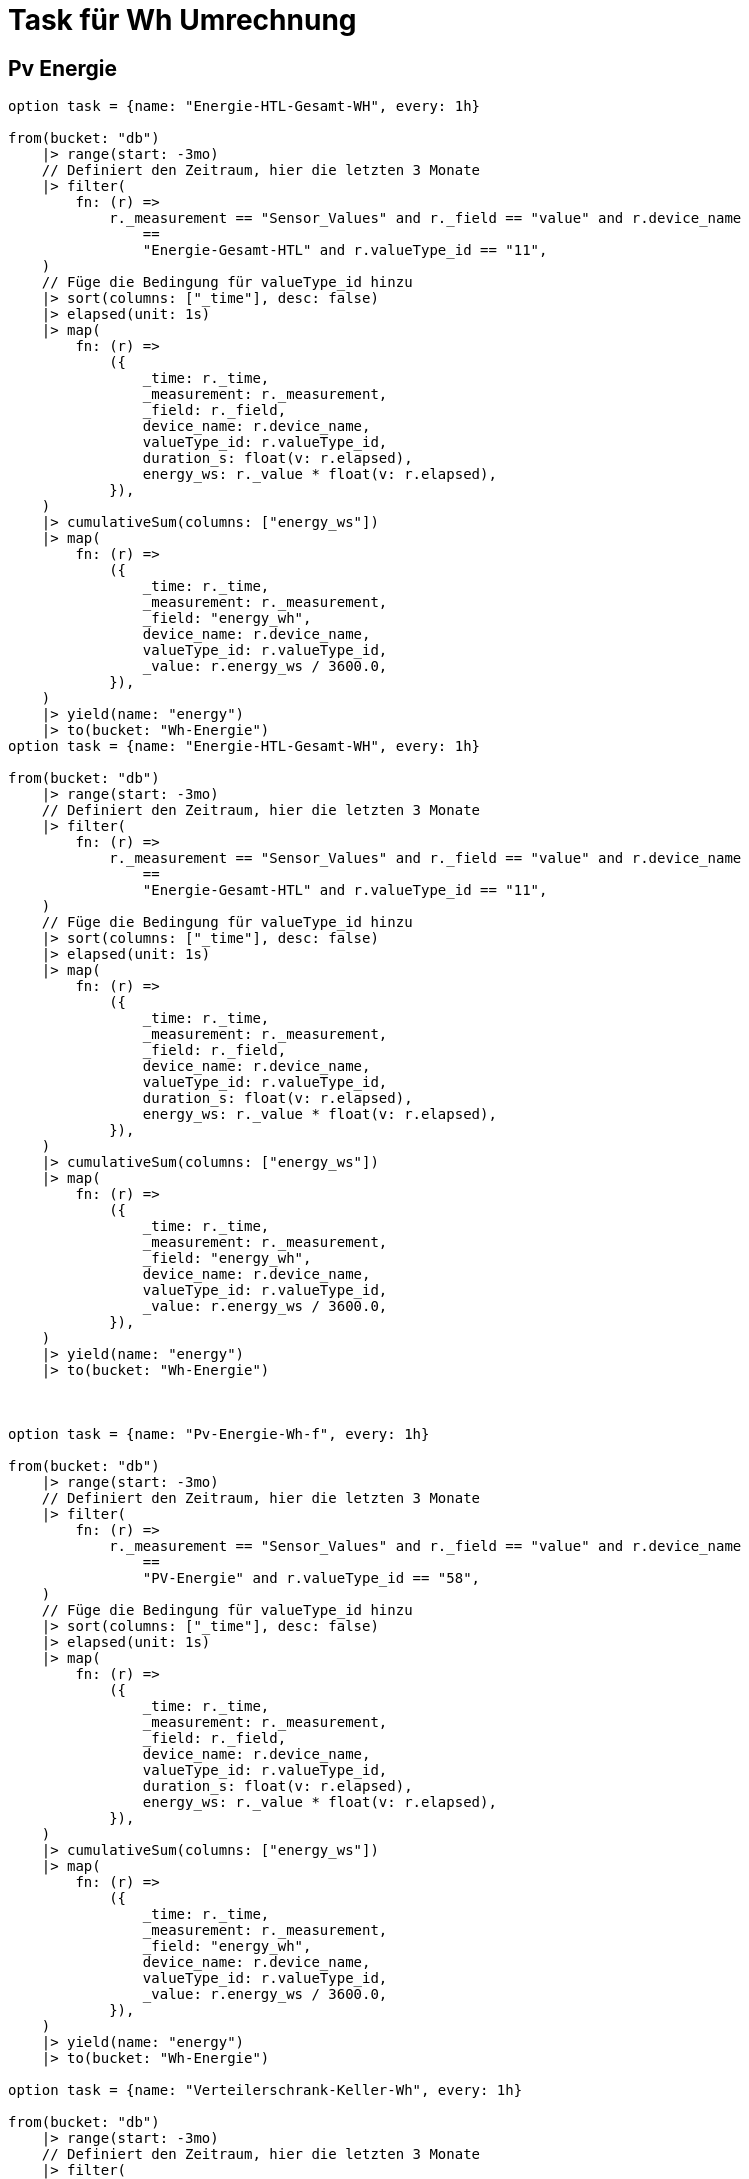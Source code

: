 = Task für Wh Umrechnung

== Pv Energie
[source,prototext]
----
option task = {name: "Energie-HTL-Gesamt-WH", every: 1h}

from(bucket: "db")
    |> range(start: -3mo)
    // Definiert den Zeitraum, hier die letzten 3 Monate
    |> filter(
        fn: (r) =>
            r._measurement == "Sensor_Values" and r._field == "value" and r.device_name
                ==
                "Energie-Gesamt-HTL" and r.valueType_id == "11",
    )
    // Füge die Bedingung für valueType_id hinzu
    |> sort(columns: ["_time"], desc: false)
    |> elapsed(unit: 1s)
    |> map(
        fn: (r) =>
            ({
                _time: r._time,
                _measurement: r._measurement,
                _field: r._field,
                device_name: r.device_name,
                valueType_id: r.valueType_id,
                duration_s: float(v: r.elapsed),
                energy_ws: r._value * float(v: r.elapsed),
            }),
    )
    |> cumulativeSum(columns: ["energy_ws"])
    |> map(
        fn: (r) =>
            ({
                _time: r._time,
                _measurement: r._measurement,
                _field: "energy_wh",
                device_name: r.device_name,
                valueType_id: r.valueType_id,
                _value: r.energy_ws / 3600.0,
            }),
    )
    |> yield(name: "energy")
    |> to(bucket: "Wh-Energie")
option task = {name: "Energie-HTL-Gesamt-WH", every: 1h}

from(bucket: "db")
    |> range(start: -3mo)
    // Definiert den Zeitraum, hier die letzten 3 Monate
    |> filter(
        fn: (r) =>
            r._measurement == "Sensor_Values" and r._field == "value" and r.device_name
                ==
                "Energie-Gesamt-HTL" and r.valueType_id == "11",
    )
    // Füge die Bedingung für valueType_id hinzu
    |> sort(columns: ["_time"], desc: false)
    |> elapsed(unit: 1s)
    |> map(
        fn: (r) =>
            ({
                _time: r._time,
                _measurement: r._measurement,
                _field: r._field,
                device_name: r.device_name,
                valueType_id: r.valueType_id,
                duration_s: float(v: r.elapsed),
                energy_ws: r._value * float(v: r.elapsed),
            }),
    )
    |> cumulativeSum(columns: ["energy_ws"])
    |> map(
        fn: (r) =>
            ({
                _time: r._time,
                _measurement: r._measurement,
                _field: "energy_wh",
                device_name: r.device_name,
                valueType_id: r.valueType_id,
                _value: r.energy_ws / 3600.0,
            }),
    )
    |> yield(name: "energy")
    |> to(bucket: "Wh-Energie")



option task = {name: "Pv-Energie-Wh-f", every: 1h}

from(bucket: "db")
    |> range(start: -3mo)
    // Definiert den Zeitraum, hier die letzten 3 Monate
    |> filter(
        fn: (r) =>
            r._measurement == "Sensor_Values" and r._field == "value" and r.device_name
                ==
                "PV-Energie" and r.valueType_id == "58",
    )
    // Füge die Bedingung für valueType_id hinzu
    |> sort(columns: ["_time"], desc: false)
    |> elapsed(unit: 1s)
    |> map(
        fn: (r) =>
            ({
                _time: r._time,
                _measurement: r._measurement,
                _field: r._field,
                device_name: r.device_name,
                valueType_id: r.valueType_id,
                duration_s: float(v: r.elapsed),
                energy_ws: r._value * float(v: r.elapsed),
            }),
    )
    |> cumulativeSum(columns: ["energy_ws"])
    |> map(
        fn: (r) =>
            ({
                _time: r._time,
                _measurement: r._measurement,
                _field: "energy_wh",
                device_name: r.device_name,
                valueType_id: r.valueType_id,
                _value: r.energy_ws / 3600.0,
            }),
    )
    |> yield(name: "energy")
    |> to(bucket: "Wh-Energie")

option task = {name: "Verteilerschrank-Keller-Wh", every: 1h}

from(bucket: "db")
    |> range(start: -3mo)
    // Definiert den Zeitraum, hier die letzten 3 Monate
    |> filter(
        fn: (r) =>
            r._measurement == "Sensor_Values" and r._field == "value" and r.device_name
                ==
                "Energie-Gesamt-HTL" and r.valueType_id == "9",
    )
    // Füge die Bedingung für valueType_id hinzu
    |> sort(columns: ["_time"], desc: false)
    |> elapsed(unit: 1s)
    |> map(
        fn: (r) =>
            ({
                _time: r._time,
                _measurement: r._measurement,
                _field: r._field,
                device_name: r.device_name,
                valueType_id: r.valueType_id,
                duration_s: float(v: r.elapsed),
                energy_ws: r._value * float(v: r.elapsed),
            }),
    )
    |> cumulativeSum(columns: ["energy_ws"])
    |> map(
        fn: (r) =>
            ({
                _time: r._time,
                _measurement: r._measurement,
                _field: "energy_wh",
                device_name: r.device_name,
                valueType_id: r.valueType_id,
                _value: r.energy_ws / 3600.0,
            }),
    )
    |> yield(name: "energy")
    |> to(bucket: "Wh-Energie")

option task = {name: "Zähler-ServerRaum-Wh", every: 1h}

from(bucket: "db")
    |> range(start: -3mo)
    // Definiert den Zeitraum, hier die letzten 3 Monate
    |> filter(
        fn: (r) =>
            r._measurement == "Sensor_Values" and r._field == "value" and r.device_name
                ==
                "Zähler-Serverraum" and r.valueType_id == "75",
    )
    // Füge die Bedingung für valueType_id hinzu
    |> sort(columns: ["_time"], desc: false)
    |> elapsed(unit: 1s)
    |> map(
        fn: (r) =>
            ({
                _time: r._time,
                _measurement: r._measurement,
                _field: r._field,
                device_name: r.device_name,
                valueType_id: r.valueType_id,
                duration_s: float(v: r.elapsed),
                energy_ws: r._value * float(v: r.elapsed),
            }),
    )
    |> cumulativeSum(columns: ["energy_ws"])
    |> map(
        fn: (r) =>
            ({
                _time: r._time,
                _measurement: r._measurement,
                _field: "energy_wh",
                device_name: r.device_name,
                valueType_id: r.valueType_id,
                _value: r.energy_ws / 3600.0,
            }),
    )
    |> yield(name: "energy")
    |> to(bucket: "Wh-Energie")



----

== Task für umrechnung ins kWh oder kW
[source,prototext]
-----
|> map(fn: (r) => ({ r with _value: r._value / 1000.0 }))  // Umrechnung von Wh zu kWh
-----

=== Besipiel Fluxquery zum Anzeigen

[source,prototext]
----
from(bucket: "db")
  |> range(start: v.timeRangeStart, stop: v.timeRangeStop)
  |> filter(fn: (r) => r["_measurement"] == "Sensor_Values")
  |> filter(fn: (r) => r["_field"] == "value")
  |> filter(fn: (r) => r["relation"] == "consumption_W" or r["relation"] == "generated_W")
  |> aggregateWindow(every: v.windowPeriod, fn: mean, createEmpty: false)
  |> map(fn: (r) => ({ r with _value: r._value / 1000.0 }))
  |> yield(name: "mean")
----


